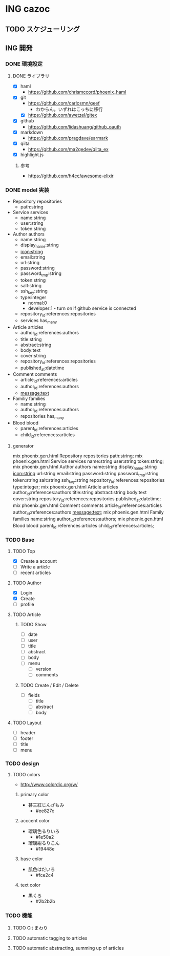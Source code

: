 * ING cazoc
** TODO スケジューリング
** ING 開発
*** DONE 環境設定
CLOSED: [2015-11-25 Wed 01:04]
**** DONE ライブラリ
CLOSED: [2015-11-25 Wed 01:04]
- [X] haml
  - https://github.com/chrismccord/phoenix_haml
- [X] git
  - https://github.com/carlosmn/geef
    - わからん。いずれはこっちに移行
  - [X] https://github.com/awetzel/gitex
- [X] github
  - https://github.com/lidashuang/github_oauth
- [X] markdown
  - https://github.com/pragdave/earmark
- [X] qiita
  - https://github.com/ma2gedev/qiita_ex
- [X] highlight.js
***** 参考
- https://github.com/h4cc/awesome-elixir
*** DONE model 実装
CLOSED: [2015-12-06 Sun 23:06]
- Repository repositories
  - path:string
- Service services
  - name:string
  - user:string
  - token:string
- Author authors
  - name:string
  - display_name:string
  - icon:string
  - email:string
  - url:string
  - password:string
  - password_tmp:string
  - token:string
  - salt:string
  - ssh_key:string
  - type:integer
    - normal:0
    - developer:1 - turn on if github service is connected
  - repository_id:references:repositories
  - services has_many
- Article articles
  - author_id:references:authors
  - title:string
  - abstract:string
  - body:text
  - cover:string
  - repository_id:references:repositories
  - published_at:datetime
- Comment comments
  - article_id:references:articles
  - author_id:references:authors
  - message:text
- Familiy families
  - name:string
  - author_id:references:authors
  - repositories has_many
- Blood blood
  - parent_id:references:articles
  - child_id:references:articles
**** generator
mix phoenix.gen.html Repository repositories path:string;
mix phoenix.gen.html Service services name:string user:string token:string;
mix phoenix.gen.html Author authors name:string display_name:string icon:string url:string email:string password:string password_tmp:string token:string salt:string ssh_key:string repository_id:references:repositories type:integer;
mix phoenix.gen.html Article articles author_id:references:authors title:string abstract:string body:text cover:string repository_id:references:repositories published_at:datetime;
mix phoenix.gen.html Comment comments article_id:references:articles author_id:references:authors message:text;
mix phoenix.gen.html Family families name:string author_id:references:authors;
mix phoenix.gen.html Blood blood parent_id:references:articles child_id:references:articles;
*** TODO Base
**** TODO Top
- [X] Create a account
- [ ] Write a article
- [ ] recent articles
**** TODO Author
- [X] Login
- [X] Create
- [ ] profile
**** TODO Article
***** TODO Show
- [ ] date
- [ ] user
- [ ] title
- [ ] abstract
- [ ] body
- [ ] menu
  - [ ] version
  - [ ] comments
***** TODO Create / Edit / Delete
- [ ] fields
  - [ ] title
  - [ ] abstract
  - [ ] body
**** TODO Layout
- [ ] header
- [ ] footer
- [ ] title
- [ ] menu
*** TODO design
**** TODO colors
- http://www.colordic.org/w/
***** primary color
- 甚三紅じんざもみ
  - #ee827c
***** acccent color
- 瑠璃色るりいろ
  - #1e50a2
- 瑠璃紺るりこん
  - #19448e
***** base color
- 肌色はだいろ
  - #fce2c4
***** text color
- 黒くろ
  - #2b2b2b
*** TODO 機能
**** TODO Git まわり
**** TODO automatic tagging to articles
**** TODO automatic abstracting, summing up of articles
